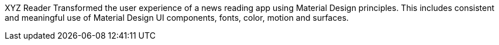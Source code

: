 XYZ Reader
Transformed the user experience of a news reading app using Material Design principles. This includes consistent and meaningful use of Material Design UI components, fonts, color, motion and surfaces.
